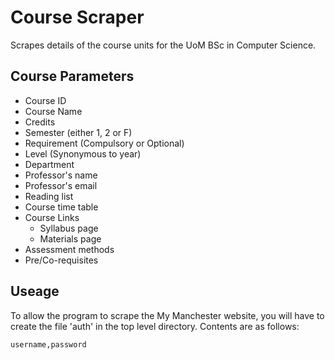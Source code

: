 * Course Scraper

Scrapes details of the course units for the UoM BSc in Computer Science.

** Course Parameters
- Course ID
- Course Name
- Credits
- Semester (either 1, 2 or F)
- Requirement (Compulsory or Optional)
- Level (Synonymous to year)
- Department
- Professor's name
- Professor's email
- Reading list
- Course time table
- Course Links
  + Syllabus page
  + Materials page
- Assessment methods
- Pre/Co-requisites
** Useage
To allow the program to scrape the My Manchester website, you will have to
create the file 'auth' in the top level directory. Contents are as follows:

#+BEGIN_EXAMPLE
username,password
#+END_EXAMPLE

